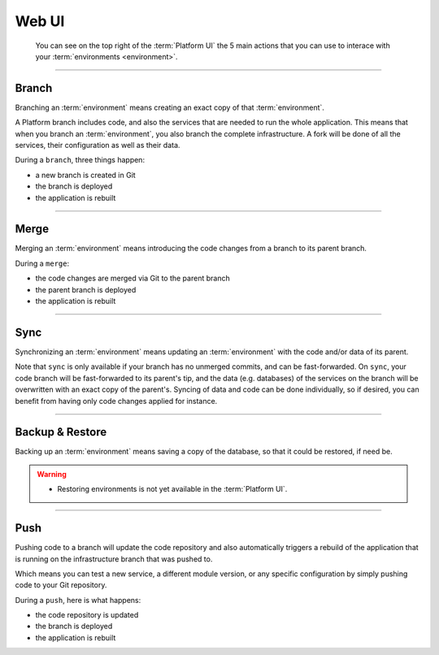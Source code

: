 .. _platform_ui:

Web UI
======


.. figure:: /overview/images/ui-header.png
  :alt: Platform UI

  You can see on the top right of the :term:`Platform UI` the 5 main actions that you can use to interace with your :term:`environments <environment>`.


-------------------------

.. image:: /overview/images/icon-branch.png
  :alt: Branch

Branch
------

Branching an :term:`environment` means creating an exact copy of that :term:`environment`.

A Platform branch includes code, and also the services that are needed to run the whole application. This means that when you branch an :term:`environment`, you also branch the complete infrastructure. A fork will be done of all the services, their configuration as well as their data.

During a ``branch``, three things happen:

* a new branch is created in Git

* the branch is deployed

* the application is rebuilt

-------------------------

.. image:: /overview/images/icon-merge.png
  :alt: Merge

Merge
-----

Merging an :term:`environment` means introducing the code changes from a branch to its parent branch.

During a ``merge``:

* the code changes are merged via Git to the parent branch

* the parent branch is deployed

* the application is rebuilt

-------------------------

.. image:: /overview/images/icon-sync.png
  :alt: Sync

Sync
----
Synchronizing an :term:`environment` means updating an :term:`environment` with the code and/or data of its parent.

Note that ``sync`` is only available if your branch has no unmerged commits, and can be fast-forwarded. On ``sync``, your code branch will be fast-forwarded to its parent's tip, and the data (e.g. databases) of the services on the branch will be overwritten with an exact copy of the parent's. Syncing of data and code can be done individually, so if desired, you can benefit from having only code changes applied for instance.

-------------------------

.. image:: /overview/images/icon-backup.png
  :alt: Backup

Backup & Restore
----------------
Backing up an :term:`environment` means saving a copy of the database, so that it could be restored, if need be.

.. warning::

   * Restoring environments is not yet available in the :term:`Platform UI`.

-------------------------

.. image:: /overview/images/icon-git.png
  :alt: Push

Push
----
Pushing code to a branch will update the code repository and also automatically triggers a rebuild of the application that is running on the infrastructure branch that was pushed to.

Which means you can test a new service, a different module version, or any specific configuration by simply pushing code to your Git repository.

During a ``push``, here is what happens:

* the code repository is updated

* the branch is deployed

* the application is rebuilt
